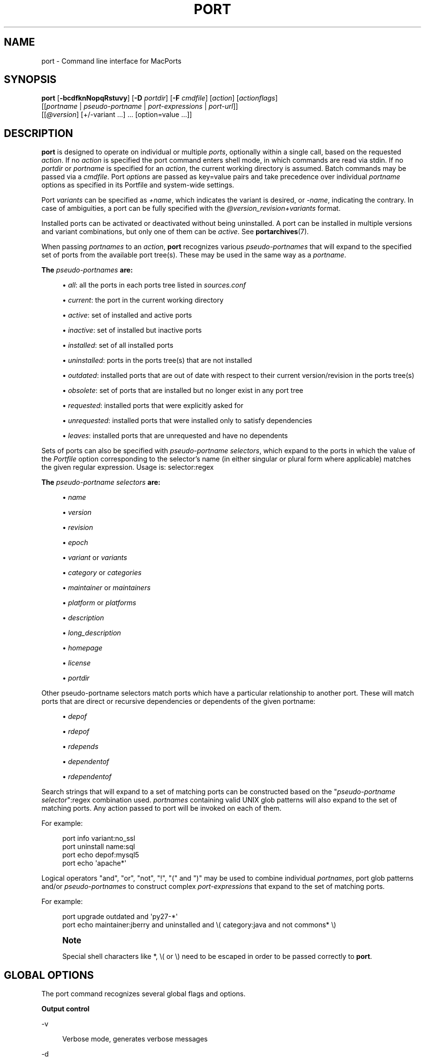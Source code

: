 '\" t
.TH "PORT" "1" "2017\-01\-08" "MacPorts 2\&.4\&.3" "MacPorts Manual"
.\" -----------------------------------------------------------------
.\" * Define some portability stuff
.\" -----------------------------------------------------------------
.\" ~~~~~~~~~~~~~~~~~~~~~~~~~~~~~~~~~~~~~~~~~~~~~~~~~~~~~~~~~~~~~~~~~
.\" http://bugs.debian.org/507673
.\" http://lists.gnu.org/archive/html/groff/2009-02/msg00013.html
.\" ~~~~~~~~~~~~~~~~~~~~~~~~~~~~~~~~~~~~~~~~~~~~~~~~~~~~~~~~~~~~~~~~~
.ie \n(.g .ds Aq \(aq
.el       .ds Aq '
.\" -----------------------------------------------------------------
.\" * set default formatting
.\" -----------------------------------------------------------------
.\" disable hyphenation
.nh
.\" disable justification (adjust text to left margin only)
.ad l
.\" -----------------------------------------------------------------
.\" * MAIN CONTENT STARTS HERE *
.\" -----------------------------------------------------------------


.SH "NAME"
port \- Command line interface for MacPorts
.SH "SYNOPSIS"


.sp
.nf
\fBport\fR [\fB\-bcdfknNopqRstuvy\fR] [\fB\-D\fR \fIportdir\fR] [\fB\-F\fR \fIcmdfile\fR] [\fIaction\fR] [\fIactionflags\fR]
     [[\fIportname\fR | \fIpseudo\-portname\fR | \fIport\-expressions\fR | \fIport\-url\fR]]
     [[\fI@version\fR] [+/\-variant \&...] \&... [option=value \&...]]
.fi
.sp


.SH "DESCRIPTION"

.sp
\fBport\fR is designed to operate on individual or multiple \fIports\fR, optionally within a single call, based on the requested \fIaction\fR\&. If no \fIaction\fR is specified the port command enters shell mode, in which commands are read via stdin\&. If no \fIportdir\fR or \fIportname\fR is specified for an \fIaction\fR, the current working directory is assumed\&. Batch commands may be passed via a \fIcmdfile\fR\&. Port \fIoptions\fR are passed as key=value pairs and take precedence over individual \fIportname\fR options as specified in its Portfile and system\-wide settings\&.
.sp
Port \fIvariants\fR can be specified as \fI+name\fR, which indicates the variant is desired, or \fI\-name\fR, indicating the contrary\&. In case of ambiguities, a port can be fully specified with the \fI@version_revision+variants\fR format\&.
.sp
Installed ports can be activated or deactivated without being uninstalled\&. A port can be installed in multiple versions and variant combinations, but only one of them can be \fIactive\fR\&. See \fBportarchives\fR(7)\&.
.sp
When passing \fIportnames\fR to an \fIaction\fR, \fBport\fR recognizes various \fIpseudo\-portnames\fR that will expand to the specified set of ports from the available port tree(s)\&. These may be used in the same way as a \fIportname\fR\&.
.PP
\fBThe \fR\fB\fIpseudo\-portnames\fR\fR\fB are:\fR
.sp
.RS 4
.ie n \{\
\h'-04'\(bu\h'+03'\c
.\}
.el \{\
.sp -1
.IP \(bu 2.3
.\}

\fIall\fR: all the ports in each ports tree listed in
\fIsources\&.conf\fR
.RE
.sp
.RS 4
.ie n \{\
\h'-04'\(bu\h'+03'\c
.\}
.el \{\
.sp -1
.IP \(bu 2.3
.\}

\fIcurrent\fR: the port in the current working directory
.RE
.sp
.RS 4
.ie n \{\
\h'-04'\(bu\h'+03'\c
.\}
.el \{\
.sp -1
.IP \(bu 2.3
.\}

\fIactive\fR: set of installed and active ports
.RE
.sp
.RS 4
.ie n \{\
\h'-04'\(bu\h'+03'\c
.\}
.el \{\
.sp -1
.IP \(bu 2.3
.\}

\fIinactive\fR: set of installed but inactive ports
.RE
.sp
.RS 4
.ie n \{\
\h'-04'\(bu\h'+03'\c
.\}
.el \{\
.sp -1
.IP \(bu 2.3
.\}

\fIinstalled\fR: set of all installed ports
.RE
.sp
.RS 4
.ie n \{\
\h'-04'\(bu\h'+03'\c
.\}
.el \{\
.sp -1
.IP \(bu 2.3
.\}

\fIuninstalled\fR: ports in the ports tree(s) that are not installed
.RE
.sp
.RS 4
.ie n \{\
\h'-04'\(bu\h'+03'\c
.\}
.el \{\
.sp -1
.IP \(bu 2.3
.\}

\fIoutdated\fR: installed ports that are out of date with respect to their current version/revision in the ports tree(s)
.RE
.sp
.RS 4
.ie n \{\
\h'-04'\(bu\h'+03'\c
.\}
.el \{\
.sp -1
.IP \(bu 2.3
.\}

\fIobsolete\fR: set of ports that are installed but no longer exist in any port tree
.RE
.sp
.RS 4
.ie n \{\
\h'-04'\(bu\h'+03'\c
.\}
.el \{\
.sp -1
.IP \(bu 2.3
.\}

\fIrequested\fR: installed ports that were explicitly asked for
.RE
.sp
.RS 4
.ie n \{\
\h'-04'\(bu\h'+03'\c
.\}
.el \{\
.sp -1
.IP \(bu 2.3
.\}

\fIunrequested\fR: installed ports that were installed only to satisfy dependencies
.RE
.sp
.RS 4
.ie n \{\
\h'-04'\(bu\h'+03'\c
.\}
.el \{\
.sp -1
.IP \(bu 2.3
.\}

\fIleaves\fR: installed ports that are unrequested and have no dependents
.RE
.sp
Sets of ports can also be specified with \fIpseudo\-portname selectors\fR, which expand to the ports in which the value of the \fIPortfile\fR option corresponding to the selector\(cqs name (in either singular or plural form where applicable) matches the given regular expression\&. Usage is: selector:regex
.PP
\fBThe \fR\fB\fIpseudo\-portname selectors\fR\fR\fB are:\fR
.sp
.RS 4
.ie n \{\
\h'-04'\(bu\h'+03'\c
.\}
.el \{\
.sp -1
.IP \(bu 2.3
.\}

\fIname\fR
.RE
.sp
.RS 4
.ie n \{\
\h'-04'\(bu\h'+03'\c
.\}
.el \{\
.sp -1
.IP \(bu 2.3
.\}

\fIversion\fR
.RE
.sp
.RS 4
.ie n \{\
\h'-04'\(bu\h'+03'\c
.\}
.el \{\
.sp -1
.IP \(bu 2.3
.\}

\fIrevision\fR
.RE
.sp
.RS 4
.ie n \{\
\h'-04'\(bu\h'+03'\c
.\}
.el \{\
.sp -1
.IP \(bu 2.3
.\}

\fIepoch\fR
.RE
.sp
.RS 4
.ie n \{\
\h'-04'\(bu\h'+03'\c
.\}
.el \{\
.sp -1
.IP \(bu 2.3
.\}

\fIvariant\fR
or
\fIvariants\fR
.RE
.sp
.RS 4
.ie n \{\
\h'-04'\(bu\h'+03'\c
.\}
.el \{\
.sp -1
.IP \(bu 2.3
.\}

\fIcategory\fR
or
\fIcategories\fR
.RE
.sp
.RS 4
.ie n \{\
\h'-04'\(bu\h'+03'\c
.\}
.el \{\
.sp -1
.IP \(bu 2.3
.\}

\fImaintainer\fR
or
\fImaintainers\fR
.RE
.sp
.RS 4
.ie n \{\
\h'-04'\(bu\h'+03'\c
.\}
.el \{\
.sp -1
.IP \(bu 2.3
.\}

\fIplatform\fR
or
\fIplatforms\fR
.RE
.sp
.RS 4
.ie n \{\
\h'-04'\(bu\h'+03'\c
.\}
.el \{\
.sp -1
.IP \(bu 2.3
.\}

\fIdescription\fR
.RE
.sp
.RS 4
.ie n \{\
\h'-04'\(bu\h'+03'\c
.\}
.el \{\
.sp -1
.IP \(bu 2.3
.\}

\fIlong_description\fR
.RE
.sp
.RS 4
.ie n \{\
\h'-04'\(bu\h'+03'\c
.\}
.el \{\
.sp -1
.IP \(bu 2.3
.\}

\fIhomepage\fR
.RE
.sp
.RS 4
.ie n \{\
\h'-04'\(bu\h'+03'\c
.\}
.el \{\
.sp -1
.IP \(bu 2.3
.\}

\fIlicense\fR
.RE
.sp
.RS 4
.ie n \{\
\h'-04'\(bu\h'+03'\c
.\}
.el \{\
.sp -1
.IP \(bu 2.3
.\}

\fIportdir\fR
.RE
.sp
Other pseudo\-portname selectors match ports which have a particular relationship to another port\&. These will match ports that are direct or recursive dependencies or dependents of the given portname:

.sp
.RS 4
.ie n \{\
\h'-04'\(bu\h'+03'\c
.\}
.el \{\
.sp -1
.IP \(bu 2.3
.\}

\fIdepof\fR
.RE
.sp
.RS 4
.ie n \{\
\h'-04'\(bu\h'+03'\c
.\}
.el \{\
.sp -1
.IP \(bu 2.3
.\}

\fIrdepof\fR
.RE
.sp
.RS 4
.ie n \{\
\h'-04'\(bu\h'+03'\c
.\}
.el \{\
.sp -1
.IP \(bu 2.3
.\}

\fIrdepends\fR
.RE
.sp
.RS 4
.ie n \{\
\h'-04'\(bu\h'+03'\c
.\}
.el \{\
.sp -1
.IP \(bu 2.3
.\}

\fIdependentof\fR
.RE
.sp
.RS 4
.ie n \{\
\h'-04'\(bu\h'+03'\c
.\}
.el \{\
.sp -1
.IP \(bu 2.3
.\}

\fIrdependentof\fR
.RE
.sp
Search strings that will expand to a set of matching ports can be constructed based on the "\fIpseudo\-portname selector\fR":regex combination used\&. \fIportnames\fR containing valid UNIX glob patterns will also expand to the set of matching ports\&. Any action passed to port will be invoked on each of them\&.
.sp
For example:

.sp
.if n \{\
.RS 4
.\}
.nf
port info variant:no_ssl
port uninstall name:sql
port echo depof:mysql5
port echo \*(Aqapache*\*(Aq
.fi
.if n \{\
.RE
.\}
.sp
Logical operators "and", "or", "not", "!", "(" and ")" may be used to combine individual \fIportnames\fR, port glob patterns and/or \fIpseudo\-portnames\fR to construct complex \fIport\-expressions\fR that expand to the set of matching ports\&.
.sp
For example:

.sp
.if n \{\
.RS 4
.\}
.nf
port upgrade outdated and \*(Aqpy27\-*\*(Aq
port echo maintainer:jberry and uninstalled and \e( category:java and not commons* \e)
.fi
.if n \{\
.RE
.\}
.sp
.if n \{\
.sp
.\}
.RS 4
.it 1 an-trap
.nr an-no-space-flag 1
.nr an-break-flag 1
.br
.ps +1
\fBNote\fR
.ps -1
.br
.sp
Special shell characters like *, \e( or \e) need to be escaped in order to be passed correctly to \fBport\fR\&.
.sp .5v
.RE
.SH "GLOBAL OPTIONS"

.sp
The port command recognizes several global flags and options\&.

.PP
\fBOutput control\fR
.PP
\-v
.RS 4



Verbose mode, generates verbose messages

.RE
.PP
\-d
.RS 4



Debug mode, generate debugging messages, implies \-v

.RE
.PP
\-q
.RS 4



Quiet mode, suppress informational messages to a minimum, implies \-N

.RE
.PP
\-N
.RS 4



Non\-interactive mode, interactive questions are not asked

.RE

.PP
\fBInstallation and upgrade\fR
.PP
\-n
.RS 4



Don\(cqt follow dependencies in upgrade (affects
\fIupgrade\fR
and
\fIinstall\fR)

.RE
.PP
\-R
.RS 4



Also upgrade dependents (only for
\fIupgrade\fR)

.RE
.PP
\-u
.RS 4



Uninstall inactive ports when upgrading and uninstalling

.RE
.PP
\-y
.RS 4



Perform a dry run\&. All of the steps to build the ports and their dependencies are computed, but not actually performed\&. With the verbose flag, every step is reported; otherwise there is just one message per port, which allows you to easily determine the recursive deps of a port (and the order in which they will be built)\&.

.RE

.PP
\fBSources\fR
.PP
\-s
.RS 4



Source\-only mode, build and install from source; do not attempt to fetch binary archives\&.

.RE
.PP
\-b
.RS 4



Binary\-only mode, build and install from binary archives, ignore source, abort if no archive available\&.

.RE

.PP
\fBCleaning\fR
.PP
\-c
.RS 4



Autoclean mode, execute clean after
\fIinstall\fR

.RE
.PP
\-k
.RS 4



Keep mode, do not autoclean after
\fIinstall\fR

.RE

.PP
\fBExit status\fR
.PP
\-p
.RS 4



Despite any errors encountered, proceed to process multiple ports and commands\&.

.RE

.PP
\fBDevelopment\fR
.PP
\-o
.RS 4



Honor state files even if the Portfile was modified\&. This flag is called \-o because it used to mean "older"\&.

.RE
.PP
\-t
.RS 4



Enable trace mode debug facilities on platforms that support it, currently only Mac OS X\&.

This feature is two\-folded\&. It consists in automatically detecting and reporting undeclared dependencies based on what files the port reads or what programs the port executes\&. In verbose mode, it will also report unused dependencies for each stage of the port installation\&. It also consists in forbidding and reporting file creation and file writes outside allowed directories (temporary directories and ${workpath})\&.

.RE

.PP
\fBMisc\fR
.PP
\-f
.RS 4



Force mode, ignore state file

.RE
.PP
\-D \fIportdir\fR
.RS 4



Specfiy
\fIportdir\fR

.RE
.PP
\-F \fIcmdfile\fR
.RS 4



Read and process the
\fIfile\fR
of commands specified by the argument\&. If the argument is
\fI\-\fR, then read commands from stdin\&. If the option is given multiple times, then multiple files will be read\&.

.RE

.SH "USER TARGETS"

.sp
Targets most commonly used by regular MacPorts users are:


.PP
search
.RS 4



Search for an available port whose name or description matches a regular expression\&.
.sp

For example:

.sp
.if n \{\
.RS 4
.\}
.nf
port search vim
.fi
.if n \{\
.RE
.\}
.sp

.RE
.PP
info
.RS 4



Displays meta\-information available for
\fIportname\fR\&. Specific meta\-information may be requested through an option such as
\fB\-\-maintainer\fR
or
\fB\-\-category\fR\&. Recognized field names are those from the PortIndex, see \(lqport help info\(rq for a complete list\&. If no specific fields are specified, a useful default collection of fields will be displayed\&. If the global option
\fB\-q\fR
is in effect, the meta\-info fields will not be labeled\&. If the option
\fB\-\-line\fR
is provided, all such data will be consolidated into a single line per port, suitable for processing in a pipe of commands\&. If the option
\fB\-\-pretty\fR
is provided, the information will be formatted in a somewhat more attractive fashion for human readers\&. This is the default when no options at all are specified to info\&. If the option
\fB\-\-index\fR
is provided, the information will be pulled from the PortIndex rather than from the Portfile\&. In this case variant information, such as dependencies, will not affect the output\&.
.sp

For example:

.sp
.if n \{\
.RS 4
.\}
.nf
port info vim +ruby
port info \-\-category \-\-name apache*
port \-q info \-\-category \-\-name \-\-version category:java
port info \-\-line \-\-category \-\-name all
port info \-\-pretty \-\-fullname \-\-depends gtk2
port info \-\-index python27
.fi
.if n \{\
.RE
.\}
.sp

.RE
.PP
notes
.RS 4



Displays notes for
\fIportname\fR
which usually contain useful information concerning setup and use of the port\&.

.RE
.PP
variants
.RS 4



Lists the variants available for
\fIportname\fR\&.

.RE
.PP
deps
.RS 4



Lists the other ports that are required to build and run portname\&. This is simply an alias for \(lqinfo \-\-pretty \-\-fullname \-\-depends\(rq\&.

.RE
.PP
rdeps
.RS 4



Recursively lists the other ports that are required to build and run portname\&. To display the full dependency tree instead of only showing each port once, use
\fB\-\-full\fR\&. To take dependency information from the PortIndex instead of the Portfile (faster, but does not take variant selections into account), use
\fB\-\-index\fR\&. To exclude dependencies that are only needed at build time (i\&.e\&. depends_fetch, depends_extract, depends_build), use
\fB\-\-no\-build\fR\&.

.RE
.PP
dependents
.RS 4



Lists the installed ports that depend on the port
\fIportname\fR\&.

.RE
.PP
rdependents
.RS 4



Recursively lists the installed ports that depend on the port portname\&. To display the full tree of dependents instead of only showing each port once, use
\fB\-\-full\fR\&.

.RE
.PP
install
.RS 4



Install and activate
\fIportname\fR\&.

.RE
.PP
uninstall
.RS 4



Deactivate and uninstall portname\&. To uninstall all installed but
\fIinactive\fR
ports, use
\fB\-u\fR\&. To recursively uninstall all dependents of this port, use
\fB\-\-follow\-dependents\fR\&. To uninstall portname and then recursively uninstall all ports it depended on, use
\fB\-\-follow\-dependencies\fR\&. This will not uninstall dependencies that are marked as requested or that have other dependents\&.
.sp

For example:

.sp
.if n \{\
.RS 4
.\}
.nf
port uninstall vim
port \-u uninstall
port uninstall \-\-follow\-dependents python27
.fi
.if n \{\
.RE
.\}
.sp

.RE
.PP
select
.RS 4



For a given group, selects a version to be the default by creating appropriate symbolic links\&. For instance, python might be linked to python2\&.6\&. Available select groups are installed as subdirectories of ${prefix}/etc/select/ and can be listed using
\fB\-\-summary\fR\&. To list the available versions in a group, use
\fB\-\-list\fR\&. To see which version is currently selected for a group, use
\fB\-\-show\fR\&. To change the selected version for a group, use
\fB\-\-set\fR\&.
.sp

For example:

.sp
.if n \{\
.RS 4
.\}
.nf
port select \-\-summary
port select \-\-show python
port select \-\-list python
port select \-\-set python python34
.fi
.if n \{\
.RE
.\}
.sp

.RE
.PP
activate
.RS 4



Activate the installed
\fIportname\fR\&.

.RE
.PP
deactivate
.RS 4



Deactivate the installed
\fIportname\fR\&.

.RE
.PP
setrequested
.RS 4



Mark portname as requested\&.

.RE
.PP
unsetrequested
.RS 4



Mark portname as unrequested\&.

.RE
.PP
setunrequested
.RS 4



Alias for unsetrequested command\&.

.RE
.PP
installed
.RS 4



Show the installed version, variants and activation status for each
\fIportname\fR\&. If no arguments are given, all installed ports are displayed\&.

.RE
.PP
location
.RS 4



Print the install location of a given port\&.

.RE
.PP
contents
.RS 4



Lists the files installed by
\fIportname\fR\&.

.RE
.PP
provides
.RS 4



Determines which port owns a given file and can take either a relative or absolute path\&.
.sp

For example:

.sp
.if n \{\
.RS 4
.\}
.nf
port provides /opt/local/etc/irssi\&.conf
port provides include/tiff\&.h
.fi
.if n \{\
.RE
.\}
.sp

.RE
.PP
sync
.RS 4



Performs a sync operation only on the ports tree of a MacPorts installation, pulling in the latest revision available of the Portfiles from the MacPorts rsync server\&.
.sp

To update you would normally do:

.sp
.if n \{\
.RS 4
.\}
.nf
sudo port \-d sync
.fi
.if n \{\
.RE
.\}
.sp

If any of the ports tree(s) uses a file: URL that points to a local subversion working copy, sync will perform an svn update on the working copy with the user set to the owner of the working copy\&.

.RE
.PP
outdated
.RS 4



Lists the installed ports which need a
\fIupgrade\fR\&.

.RE
.PP
upgrade
.RS 4



The upgrade target works on a port and its dependencies\&. If you want to change this behavior, look at the switches for
\fB\-n\fR
(no dependencies) and
\fB\-R\fR
(dependents) above\&.
.sp

Upgrade all outdated ports:

.sp
.if n \{\
.RS 4
.\}
.nf
port upgrade outdated
.fi
.if n \{\
.RE
.\}
.sp
.if n \{\
.sp
.\}
.RS 4
.it 1 an-trap
.nr an-no-space-flag 1
.nr an-break-flag 1
.br
.ps +1
\fBNote\fR
.ps -1
.br
It is recommended to always upgrade all ports with the command indicated above\&. Upgrading single ports as indicated in the subsequent examples should only be performed if you know what you are doing, since this might lead to unexpected software errors from ports that have not yet been upgraded\&.
.sp .5v
.RE
\ \&
.sp

Upgrade the installed
\fIportname\fR\&. For example:

.sp
.if n \{\
.RS 4
.\}
.nf
port upgrade vim
.fi
.if n \{\
.RE
.\}
.sp

To upgrade
\fIportname\fR
and the ports that depend on it:

.sp
.if n \{\
.RS 4
.\}
.nf
port \-R upgrade libiconv
.fi
.if n \{\
.RE
.\}
.sp

To force a rebuild of
\fIportname\fR
and all of its dependencies use:

.sp
.if n \{\
.RS 4
.\}
.nf
port upgrade \-\-force vim
.fi
.if n \{\
.RE
.\}
.sp

To upgrade
\fIportname\fR
without following its dependencies before, use
\fB\-n\fR\&.
.sp

For example:

.sp
.if n \{\
.RS 4
.\}
.nf
port \-n upgrade wireshark
.fi
.if n \{\
.RE
.\}
.sp
.if n \{\
.sp
.\}
.RS 4
.it 1 an-trap
.nr an-no-space-flag 1
.nr an-break-flag 1
.br
.ps +1
\fBNote\fR
.ps -1
.br
By selecting the variants to use in the upgraded build of the port, any variants specified on the command line take highest precedence, then the variants active in the latest installed version of the port, and finally the global variants specified in variants\&.conf, if any\&. Note that upgrade will not normally rebuild a port only to change the selected variants; you can either specify
\fB\-\-enforce\-variants\fR, or deactivate the port and reinstall it with different variants\&.
\fB\-\-enforce\-variants\fR
will retain the variant merging procedure described previously\&. Variants will not be reset to the default values\&.
.sp .5v
.RE
\ \&
.sp

After the upgrade MacPorts will automatically run rev\-upgrade to check for broken ports that need to be rebuilt\&. If there are known problems with rev\-upgrade or other reasons why you would want to avoid running this step, you can disable it by running port upgrade with the
\fB\-\-no\-rev\-upgrade\fR
switch:

.sp
.if n \{\
.RS 4
.\}
.nf
port upgrade \-\-no\-rev\-upgrade outdated
.fi
.if n \{\
.RE
.\}
.sp

.RE
.PP
rev\-upgrade
.RS 4



Manually check for broken binaries and rebuild ports containing broken binaries\&. rev\-upgrade is usually automatically run after each upgrade, unless you specify the
\fB\-\-no\-rev\-upgrade\fR
option\&.

rev\-upgrade can run more checks against a special loadcommand in Mach\-O binaries that should always be referencing the file itself\&. This check is most helpful for maintainers to check whether their ports have been built correctly\&. It is disabled by default and can be enabled by passing
\fB\-\-id\-loadcmd\-check\fR
to rev\-upgrade\&.

See also:
\fBmacports.conf\fR(5)

.RE
.PP
clean
.RS 4



Clean the files used for building
\fIportname\fR\&. To just remove the work files, use the
\fB\-\-work\fR
\fIactionflag\fR\&. This is the default when no flag is given\&. To remove the distribution files (fetched tarballs, patches, etc), specify
\fB\-\-dist\fR\&. To remove any archive(s) of a port than remain in the temporary download directory, pass
\fB\-\-archive\fR\&. (This does not remove archives from the installed location\&.) To remove log files for a port, pass
\fB\-\-logs\fR\&. To remove the work files, distribution files, temporary archives and logs pass
\fB\-\-all\fR\&.
.sp

For example:

.sp
.if n \{\
.RS 4
.\}
.nf
port clean \-\-dist vim
port clean \-\-archive vim
port clean \-\-logs vim
.fi
.if n \{\
.RE
.\}
.sp

To remove only certain version(s) of a port\(cqs archives (version is any valid UNIX glob pattern), you can use:

.sp
.if n \{\
.RS 4
.\}
.nf
port clean \-\-archive vim 6\&.2\&.114
.fi
.if n \{\
.RE
.\}
.sp

or:

.sp
.if n \{\
.RS 4
.\}
.nf
port clean \-\-archive vim \*(Aq6\&.*\*(Aq
.fi
.if n \{\
.RE
.\}
.sp

.RE
.PP
log
.RS 4



Parses and shows log files for
\fIportname\fR\&. To filter log files by some criterions use
\fB\-\-phase\fR
to specify the phase you want to show and
\fB\-\-verbosity\fR
to specify message category (msg, info, debug)\&.
.sp

For example:

.sp
.if n \{\
.RS 4
.\}
.nf
port log \-\-phase configure vim
port log \-\-phase fetch \-\-verbosity debug vim
.fi
.if n \{\
.RE
.\}
.sp

.RE
.PP
logfile
.RS 4



Displays the path to the log file for
\fIportname\fR\&.

.RE
.PP
echo
.RS 4



Writes to stdout the arguments passed to
\fIport\fR\&. This follows the expansion of
\fIpseudo\-portnames\fR, portname glob patterns,
\fIpseudo\-portname selectors\fR
and the evaluation of
\fIport\-expressions\fR\&.
\fBecho\fR
may be used to determine the exact set of ports to which a given string of arguments will expand, without performing any further operations on them\&.
.sp

For example:

.sp
.if n \{\
.RS 4
.\}
.nf
port echo category:net
port echo maintainer:jmpp and name:netw
port echo maintainer:jmpp and \e( net* or category:text \e)
.fi
.if n \{\
.RE
.\}
.sp

.RE
.PP
list
.RS 4



If no argument is given, display a list of the latest version of all available ports\&. If portname(s) are given as arguments, display a list of the latest version of each port\&.

.RE
.PP
mirror
.RS 4



Create/update a local mirror of distfiles used for ports given on the command line\&. The filemap database can be reset by using the
\fB\-\-new\fR
option (though if no database is found, it will be created automatically)\&. If the fetched file does not match the checksum given in the Portfile, it is deleted\&. This can be used with
\fIpseudo\-portnames\fR, e\&.g\&.
\fIall\fR, to mirror everything\&. Note that if you use
\fIall\fR, you\(cqll most likely want to use
\fB\-p\fR
so
\fBport\fR
doesn\(cqt quit on the first download failure\&.

.RE
.PP
version
.RS 4



Display the release number of the installed MacPorts infrastructure\&.

.RE
.PP
selfupdate
.RS 4



Updates the MacPorts system, ports tree(s) and base tools if needed, from the MacPorts rsync server, installing the newest infrastructure available\&.
.sp

To update you would typically do:

.sp
.if n \{\
.RS 4
.\}
.nf
sudo port selfupdate
.fi
.if n \{\
.RE
.\}
.sp

See
\fIsync\fR
for more information about updating ports tree(s)\&.

.RE
.PP
load
.RS 4



Provides a shortcut to using launchctl to load a port\(cqs daemon (as installed in /Library/LaunchDaemons)\&. It runs:

.sp
.if n \{\
.RS 4
.\}
.nf
launchctl load \-w /Library/LaunchDaemons/org\&.macports\&.${port}\&.plist
.fi
.if n \{\
.RE
.\}
.sp

.RE
.PP
unload
.RS 4



A shortcut to launchctl, like load, but unloads the daemon\&.

.RE
.PP
reload
.RS 4



A shortcut to launchctl, like load and unload, but reloads the daemon\&.

.RE
.PP
gohome
.RS 4



Loads the home page for the given portname in the default web browser\&.

.RE
.PP
usage
.RS 4



Displays a condensed usage summary\&.

.RE
.PP
help
.RS 4



Displays a summary of all available actions and port command syntax on stdout\&.

.RE

.SH "DEVELOPER TARGETS"

.sp
The targets that are often used by Port developers are intended to provide access to the different phases of a Port\(cqs build process:


.PP
dir
.RS 4



Displays the path to the directory containing
\fIportname\fR\&.

.RE
.PP
work
.RS 4



Displays the path to the work directory for
\fIportname\fR\&.

.RE
.PP
cd
.RS 4



Changes the current working directory to the one containing portname\&. Only useful in shell mode\&.

.RE
.PP
file
.RS 4



Displays the path to the Portfile for
\fIportname\fR\&.

.RE
.PP
url
.RS 4



Displays the URL for the path of the given portname, which can be passed as
\fIport\-url\fR\&.

.RE
.PP
cat
.RS 4



Concatenates and prints the contents of
\fIPortfile\fR
on stdout\&.

.RE
.PP
edit
.RS 4



Opens Portfile with your default editor specified in your shell\(cqs environment variable\&. You can also use the
\fB\-\-editor\fR
flag on the command line to specify an alternative editor\&.
.sp

For example:

.sp
.if n \{\
.RS 4
.\}
.nf
port edit \-\-editor nano apache2
.fi
.if n \{\
.RE
.\}
.sp

.RE
.PP
fetch
.RS 4



Fetches the distribution files required to build
\fIportname\fR\&.

.RE
.PP
checksum
.RS 4



Compute the checksums of the distribution files for
\fIportname\fR, and compare them to the checksums listed in
\fIPortfile\fR\&.

.RE
.PP
extract
.RS 4



Extracts the distribution files for
\fIportname\fR\&.

.RE
.PP
patch
.RS 4



Applies any required patches to
\fIportname\(cqs\fR
extracted distribution files\&.

.RE
.PP
configure
.RS 4



Runs any configure process for
\fIportname\fR\&.

.RE
.PP
build
.RS 4



Build
\fIportname\fR\&.

.RE
.PP
destroot
.RS 4



Installs
\fIportname\fR
to a temporary directory\&.

.RE
.PP
test
.RS 4



Tests
\fIportname\fR\&.

.RE
.PP
lint
.RS 4



Verifies Portfile for portname\&. To nitpick about whitespace and patchfile names, use
\fB\-\-nitpick\fR\&.

.RE
.PP
distcheck
.RS 4



Check if the distfiles haven\(cqt changed and can be fetched\&.

.RE
.PP
distfiles
.RS 4



Display each distfile, its checksums, and the URLs used to fetch it\&.

.RE
.PP
livecheck
.RS 4



Check if the software hasn\(cqt been updated since the Portfile was last modified\&.

.RE

.SH "PACKAGING TARGETS"

.sp
There are also targets for producing installable packages of ports:


.PP
pkg
.RS 4



Creates an OS X installer package of
\fIportname\fR\&.

.RE
.PP
mpkg
.RS 4



Creates an OS X installer metapackage of
\fIportname\fR
and its dependencies\&.

.RE
.PP
dmg
.RS 4



Creates an internet\-enabled disk image containing an OS X package of
\fIportname\fR\&.

.RE
.PP
mdmg
.RS 4



Creates an internet\-enabled disk image containing an OS X metapackage of
\fIportname\fR
and its dependencies\&.

.RE

.SH "EXAMPLES"

.sp
The following demonstrates invoking port with the extract target on portdir \(lqtextproc/figlet\(rq and extract\&.suffix set to \(lq\&.tgz\(rq:

.sp
.if n \{\
.RS 4
.\}
.nf
port extract \-D textproc/figlet extract\&.suffix=\&.tgz
.fi
.if n \{\
.RE
.\}
.sp

.SH "FILES"



.PP
${prefix}/etc/macports/macports\&.conf
.RS 4



Global configuration file for the MacPorts system\&.

.RE
.PP
${prefix}/etc/macports/sources\&.conf
.RS 4



Global listing of the ports trees used by MacPorts\&. This file also enables rsync synchronization\&.

.RE
.PP
${prefix}/etc/macports/variants\&.conf
.RS 4



Global variants used when a port is installed\&.

.RE
.PP
~/\&.macports/macports\&.conf
.RS 4



User configuration file for the MacPorts system\&. It overrides the global
\fImacports\&.conf(5)\fR
file\&.

.RE

.SH "DIAGNOSTICS"

.sp
The \fBport\fR utility exits 0 on success, and >0 if an error occurs\&.

.SH "SEE ALSO"

.sp
\fBmacports.conf\fR(5), \fBportfile\fR(7), \fBportgroup\fR(7), \fBportstyle\fR(7), \fBporthier\fR(7)

.SH "AUTHORS"


.sp
.if n \{\
.RS 4
.\}
.nf
(C) 2002\-2003 Apple Inc\&.
(C) 2004\-2012 The MacPorts Project
Landon Fuller <landonf@macports\&.org>
James Berry <jberry@macports\&.org>
Jordan K\&. Hubbard <jkh@macports\&.org>
Juan Manuel Palacios <jmpp@macports\&.org>
Kevin Van Vechten <kevin@opendarwin\&.org>
Ole Guldberg Jensen <olegb@opendarwin\&.org>
Robert Shaw <rshaw@opendarwin\&.org>
Chris Ridd <cjr@opendarwin\&.org>
Matt Anton <matt@opendarwin\&.org>
Joe Auty <joe@opendarwin\&.org>
Rainer Mueller <raimue@macports\&.org>
.fi
.if n \{\
.RE
.\}
.sp


